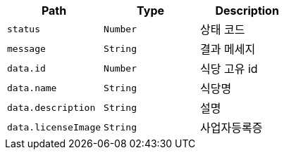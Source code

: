 |===
|Path|Type|Description

|`+status+`
|`+Number+`
|상태 코드

|`+message+`
|`+String+`
|결과 메세지

|`+data.id+`
|`+Number+`
|식당 고유 id

|`+data.name+`
|`+String+`
|식당명

|`+data.description+`
|`+String+`
|설명

|`+data.licenseImage+`
|`+String+`
|사업자등록증

|===